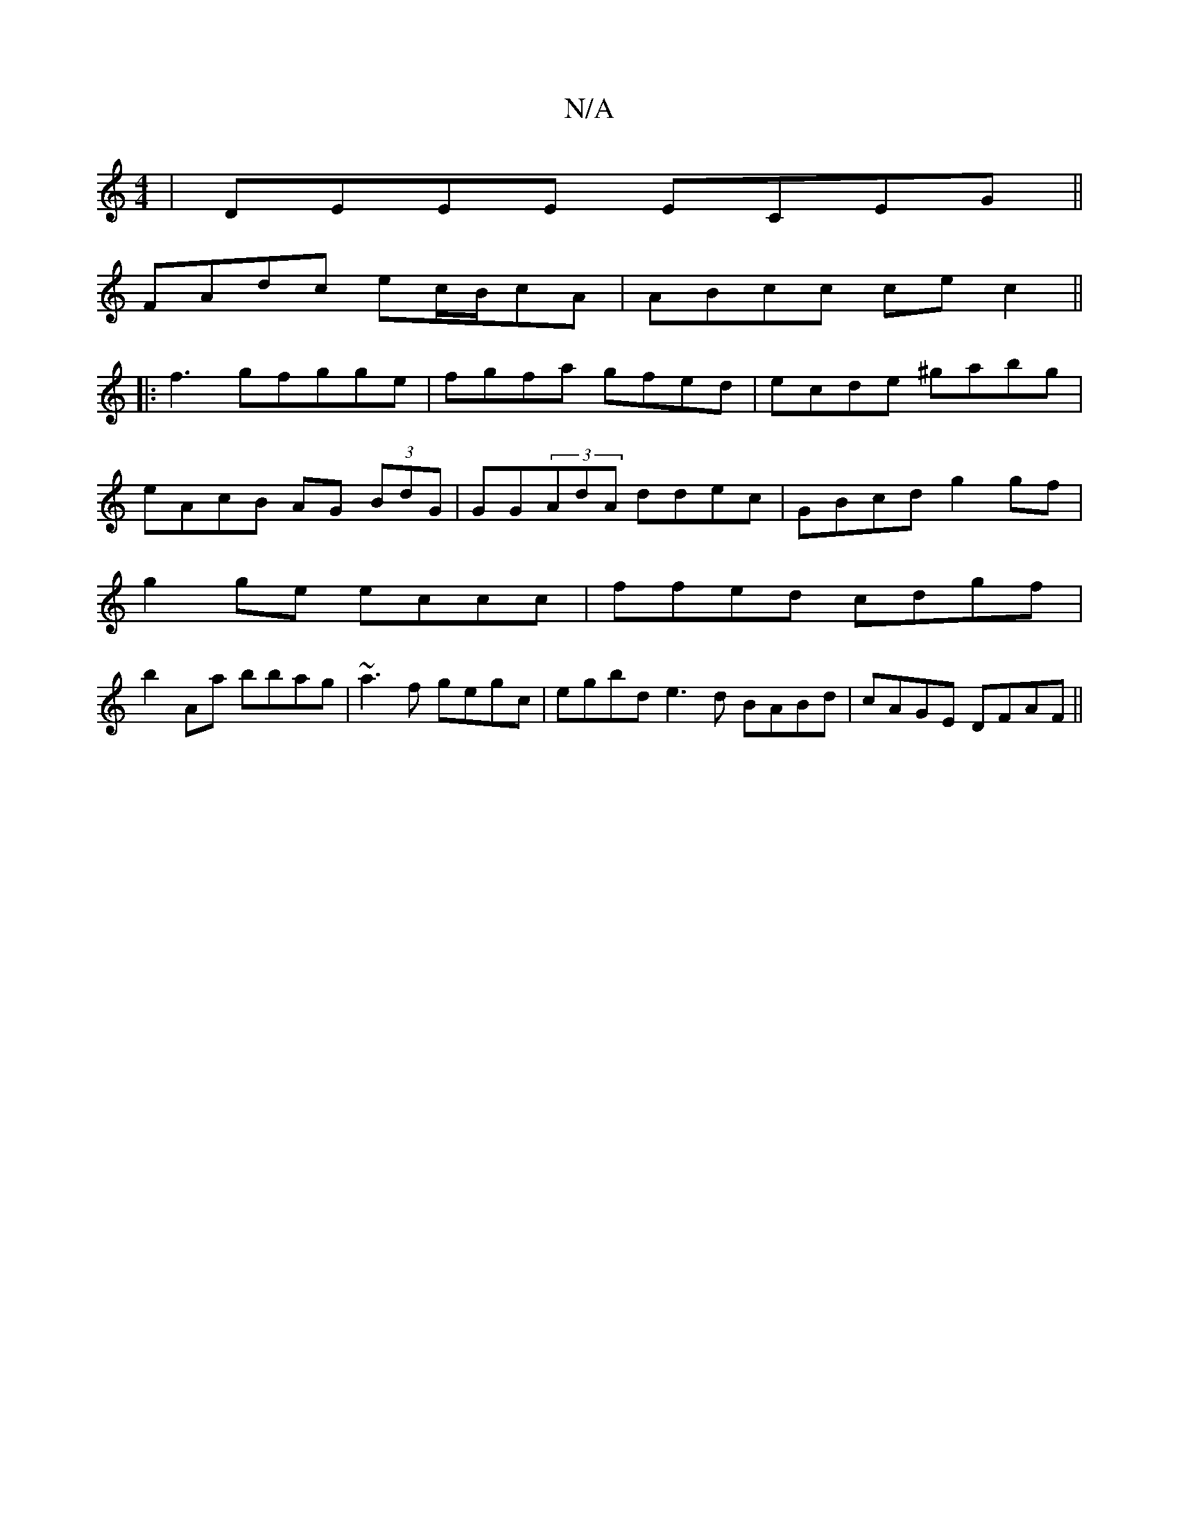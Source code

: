 X:1
T:N/A
M:4/4
R:N/A
K:Cmajor
 |DEEE ECEG||
FAdc ec/B/cA | ABcc ce c2 ||
|: f3gfgge | fgfa gfed | ecde ^gabg |
eAcB AG (3BdG |GG(3AdA ddec | GBcd g2 gf |
g2ge eccc | ffed cdgf |
b2 Aa bbag | ~a3f gegc | egbd e3 d BABd| cAGE DFAF||